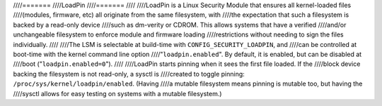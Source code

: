 ////=======
////LoadPin
////=======
////
////LoadPin is a Linux Security Module that ensures all kernel-loaded files
////(modules, firmware, etc) all originate from the same filesystem, with
////the expectation that such a filesystem is backed by a read-only device
////such as dm-verity or CDROM. This allows systems that have a verified
////and/or unchangeable filesystem to enforce module and firmware loading
////restrictions without needing to sign the files individually.
////
////The LSM is selectable at build-time with ``CONFIG_SECURITY_LOADPIN``, and
////can be controlled at boot-time with the kernel command line option
////"``loadpin.enabled``". By default, it is enabled, but can be disabled at
////boot ("``loadpin.enabled=0``").
////
////LoadPin starts pinning when it sees the first file loaded. If the
////block device backing the filesystem is not read-only, a sysctl is
////created to toggle pinning: ``/proc/sys/kernel/loadpin/enabled``. (Having
////a mutable filesystem means pinning is mutable too, but having the
////sysctl allows for easy testing on systems with a mutable filesystem.)
